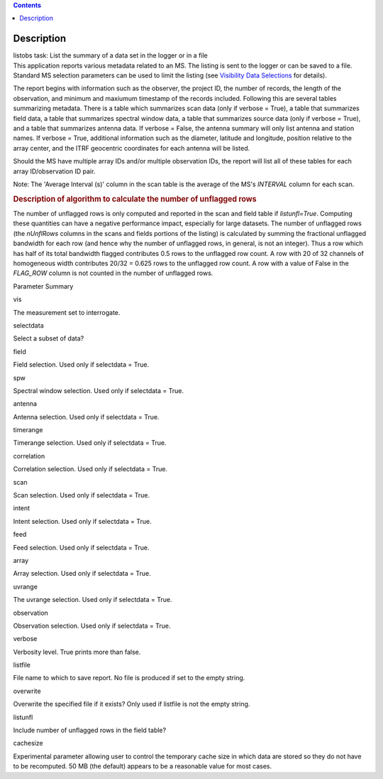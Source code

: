 .. contents::
   :depth: 3
..

.. container::
   :name: viewlet-above-content-title

Description
===========

.. container::
   :name: viewlet-below-content-title

.. container:: documentDescription description

   listobs task: List the summary of a data set in the logger or in a
   file

.. container:: section
   :name: viewlet-above-content-body

.. container:: section
   :name: content-core

   .. container::
      :name: parent-fieldname-text

      This application reports various metadata related to an MS. The
      listing is sent to the logger or can be saved to a file. Standard
      MS selection parameters can be used to limit the listing (see
      `Visibility Data
      Selections <https://casa.nrao.edu/casadocs-devel/stable/calibration-and-visibility-data/data-selection-in-a-measurementset>`__
      for details).

      The report begins with information such as the observer, the
      project ID, the number of records, the length of the observation,
      and minimum and maxiumum timestamp of the records included.
      Following this are several tables summarizing metadata. There is a
      table which summarizes scan data (only if verbose = True), a table
      that summarizes field data, a table that summarizes spectral
      window data, a table that summarizes source data (only if verbose
      = True), and a table that summarizes antenna data. If verbose =
      False, the antenna summary will only list antenna and station
      names. If verbose = True, additional information such as the
      diameter, latitude and longitude, position relative to the array
      center, and the ITRF geocentric coordinates for each antenna will
      be listed.

      Should the MS have multiple array IDs and/or multiple observation
      IDs, the report will list all of these tables for each array
      ID/observation ID pair.

      Note: The 'Average Interval (s)' column in the scan table is the
      average of the MS's *INTERVAL* column for each scan.

       

      .. rubric:: Description of algorithm to calculate the number of
         unflagged rows
         :name: description-of-algorithm-to-calculate-the-number-of-unflagged-rows

      The number of unflagged rows is only computed and reported in the
      scan and field table if *listunfl=True*. Computing these
      quantities can have a negative performance impact, especially for
      large datasets. The number of unflagged rows (the *nUnflRows*
      columns in the scans and fields portions of the listing) is
      calculated by summing the fractional unflagged bandwidth for each
      row (and hence why the number of unflagged rows, in general, is
      not an integer). Thus a row which has half of its total bandwidth
      flagged contributes 0.5 rows to the unflagged row count. A row
      with 20 of 32 channels of homogeneous width contributes 20/32 =
      0.625 rows to the unflagged row count. A row with a value of False
      in the *FLAG_ROW* column is not counted in the number of unflagged
      rows.

      Parameter Summary

      vis

      The measurement set to interrogate.

      selectdata

      Select a subset of data?

      field

      Field selection. Used only if selectdata = True.

      spw

      Spectral window selection. Used only if selectdata = True.

      antenna

      Antenna selection. Used only if selectdata = True.

      timerange

      Timerange selection. Used only if selectdata = True.

      correlation

      Correlation selection. Used only if selectdata = True.

      scan

      Scan selection. Used only if selectdata = True.

      intent

      Intent selection. Used only if selectdata = True.

      feed

      Feed selection. Used only if selectdata = True.

      array

      Array selection. Used only if selectdata = True.

      uvrange

      The uvrange selection. Used only if selectdata = True.

      observation

      Observation selection. Used only if selectdata = True.

      verbose

      Verbosity level. True prints more than false.

      listfile

      File name to which to save report. No file is produced if set to
      the empty string.

      overwrite

      Overwrite the specified file if it exists? Only used if listfile
      is not the empty string.

      listunfl

      Include number of unflagged rows in the field table?

      cachesize

      Experimental parameter allowing user to control the temporary
      cache size in which data are stored so they do not have to be
      recomputed. 50 MB (the default) appears to be a reasonable value
      for most cases.

       

.. container:: section
   :name: viewlet-below-content-body
